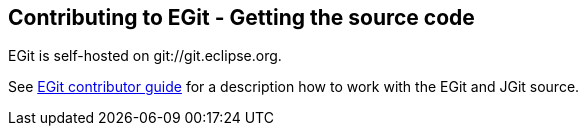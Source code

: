 == Contributing to EGit - Getting the source code
	
EGit is self-hosted on git://git.eclipse.org. 

See http://wiki.eclipse.org/EGit/Contributor_Guide[EGit contributor guide]
for a description how to work with the EGit and JGit source.

